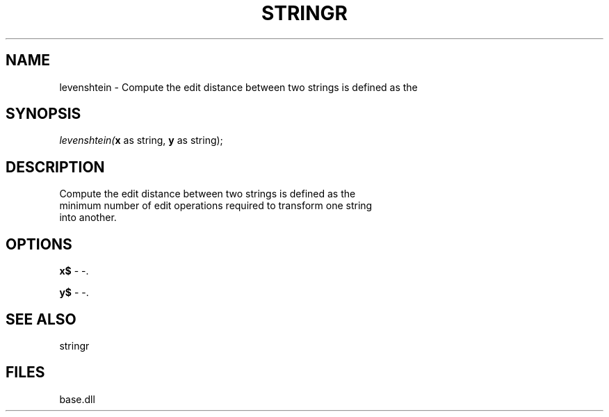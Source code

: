 .\" man page create by R# package system.
.TH STRINGR 4 2000-Jan "levenshtein" "levenshtein"
.SH NAME
levenshtein \- Compute the edit distance between two strings is defined as the
.SH SYNOPSIS
\fIlevenshtein(\fBx\fR as string, 
\fBy\fR as string);\fR
.SH DESCRIPTION
.PP
Compute the edit distance between two strings is defined as the 
 minimum number of edit operations required to transform one string 
 into another.
.PP
.SH OPTIONS
.PP
\fBx$\fB \fR\- -. 
.PP
.PP
\fBy$\fB \fR\- -. 
.PP
.SH SEE ALSO
stringr
.SH FILES
.PP
base.dll
.PP
